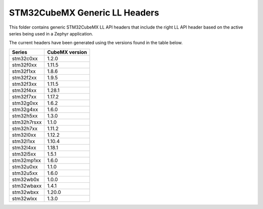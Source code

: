 STM32CubeMX Generic LL Headers
##############################

This folder contains generic STM32CubeMX LL API headers that include the right
LL API header based on the active series being used in a Zephyr application.

The current headers have been generated using the versions found in the table
below.

=============== ===============
Series          CubeMX version
=============== ===============
stm32c0xx       1.2.0
stm32f0xx       1.11.5
stm32f1xx       1.8.6
stm32f2xx       1.9.5
stm32f3xx       1.11.5
stm32f4xx       1.28.1
stm32f7xx       1.17.2
stm32g0xx       1.6.2
stm32g4xx       1.6.0
stm32h5xx       1.3.0
stm32h7rsxx     1.1.0
stm32h7xx       1.11.2
stm32l0xx       1.12.2
stm32l1xx       1.10.4
stm32l4xx       1.18.1
stm32l5xx       1.5.1
stm32mp1xx      1.6.0
stm32u0xx       1.1.0
stm32u5xx       1.6.0
stm32wb0x       1.0.0
stm32wbaxx      1.4.1
stm32wbxx       1.20.0
stm32wlxx       1.3.0
=============== ===============